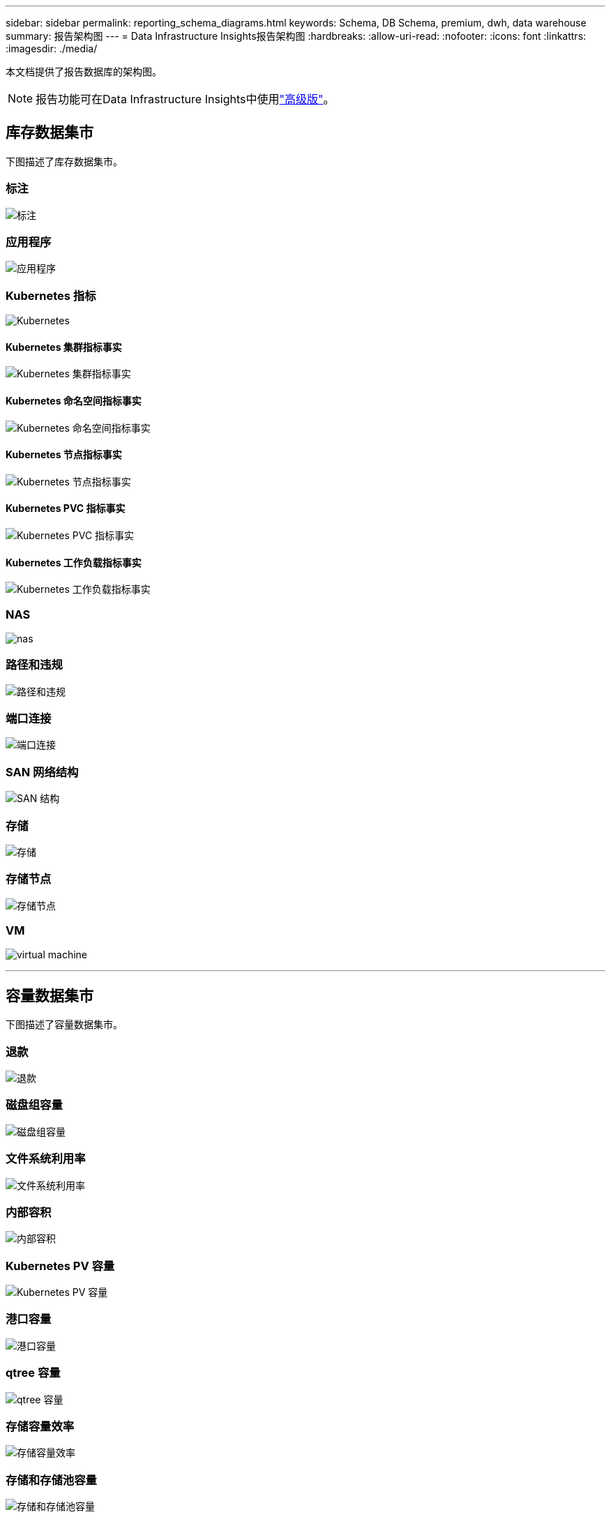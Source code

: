 ---
sidebar: sidebar 
permalink: reporting_schema_diagrams.html 
keywords: Schema, DB Schema, premium, dwh, data warehouse 
summary: 报告架构图 
---
= Data Infrastructure Insights报告架构图
:hardbreaks:
:allow-uri-read: 
:nofooter: 
:icons: font
:linkattrs: 
:imagesdir: ./media/


[role="lead"]
本文档提供了报告数据库的架构图。


NOTE: 报告功能可在Data Infrastructure Insights中使用link:concept_subscribing_to_cloud_insights.html["高级版"]。



== 库存数据集市

下图描述了库存数据集市。



=== 标注

image:annotations.png["标注"]



=== 应用程序

image:apps_annot.jpg["应用程序"]



=== Kubernetes 指标

image:k8s.jpg["Kubernetes"]



==== Kubernetes 集群指标事实

image:k8s_cluster_metrics_fact.jpg["Kubernetes 集群指标事实"]



==== Kubernetes 命名空间指标事实

image:k8s_namespace_metrics_fact.jpg["Kubernetes 命名空间指标事实"]



==== Kubernetes 节点指标事实

image:k8s_node_metrics_fact.jpg["Kubernetes 节点指标事实"]



==== Kubernetes PVC 指标事实

image:k8s_pvc_metrics_fact.jpg["Kubernetes PVC 指标事实"]



==== Kubernetes 工作负载指标事实

image:k8s_workload_metrics_fact.jpg["Kubernetes 工作负载指标事实"]



=== NAS

image:nas.jpg["nas"]



=== 路径和违规

image:logical.jpg["路径和违规"]



=== 端口连接

image:connectivity.jpg["端口连接"]



=== SAN 网络结构

image:fabric.jpg["SAN 结构"]



=== 存储

image:storage.jpg["存储"]



=== 存储节点

image:storage_node.jpg["存储节点"]



=== VM

image:vm.jpg["virtual machine"]

'''


== 容量数据集市

下图描述了容量数据集市。



=== 退款

image:Chargeback_Fact.jpg["退款"]



=== 磁盘组容量

image:Disk_Group_Capacity.jpg["磁盘组容量"]



=== 文件系统利用率

image:fs_util.jpg["文件系统利用率"]



=== 内部容积

image:Internal_Volume_Capacity_Fact.jpg["内部容积"]



=== Kubernetes PV 容量

image:k8s_pvc_capacity_fact.jpg["Kubernetes PV 容量"]



=== 港口容量

image:ports.png["港口容量"]



=== qtree 容量

image:Qtree_Capacity_Fact.jpg["qtree 容量"]



=== 存储容量效率

image:efficiency.jpg["存储容量效率"]



=== 存储和存储池容量

image:Storage_and_Storage_Pool_Capacity_Fact.jpg["存储和存储池容量"]



=== 存储节点容量

image:Storage_Node_Capacity_Fact.jpg["存储节点容量"]



=== VM 容量

image:VM_Capacity_Fact.jpg["VM 容量"]



=== 容积容量

image:Volume_Capacity.jpg["容积容量"]

'''


== 绩效数据集市

下图描述了性能数据集市。



=== 应用程序量每小时表现

image:application_performance_fact.jpg["应用程序量每小时表现"]



=== 集群交换机性能

image:cluster_switch_performance_fact.jpg["集群交换机性能"]



=== 磁盘每日表现

image:disk_daily_performance_fact.jpg["磁盘每日表现"]



=== 磁盘每小时性能

image:disk_hourly_performance_fact.jpg["磁盘每小时性能"]



=== 主持人每小时表现

image:host_performance_fact.jpg["主持人每小时表现"]



=== 主机虚拟机每日性能

image:host_vm_daily_performance_fact.jpg["主机虚拟机每日性能"]



=== 主机虚拟机每小时性能

image:host_vm_hourly_performance_fact.jpg["主机虚拟机每小时性能"]



=== 内部交易量每小时表现

image:internal_volume_performance_fact.jpg["内部交易量每小时表现"]



=== 内部交易量每日表现

image:internal_volume_daily_performance_fact.jpg["内部交易量每日表现"]



=== Qtree 每日表现

image:QtreeDailyPerformanceFact.jpg["Qtree 每日表现"]



=== Qtree 每小时性能

image:QtreeHourlyPerformanceFact.jpg["Qtree 每小时性能"]



=== 存储节点每日性能

image:storage_node_daily_performance_fact.jpg["存储节点每日性能"]



=== 存储节点每小时性能

image:storage_node_hourly_performance_fact.jpg["存储节点每小时性能"]



=== 主机的交换机每小时性能

image:switch_performance_for_host_hourly_fact.jpg["主机的交换机每小时性能"]



=== 端口每小时切换性能

image:switch_performance_for_port_hourly_fact.jpg["端口每小时切换性能"]



=== 存储交换机每小时性能

image:switch_performance_for_storage_hourly_fact.jpg["存储交换机每小时性能"]



=== 磁带的每小时切换性能

image:switch_performance_for_tape_hourly_fact.jpg["磁带的每小时切换性能"]



=== VM 性能

image:vm_hourly_performance_fact.png["VM 性能"]



=== 主机虚拟机每日性能

image:vm_daily_performance_fact.png["主机虚拟机每日性能"]



=== 主机虚拟机每小时性能

image:vmware_host_performance_fact.jpg["VM 每小时主机性能"]



=== 主机虚拟机每日性能

image:vm_daily_performance_fact.png["主机虚拟机每日性能"]



=== 主机虚拟机每小时性能

image:vm_hourly_performance_fact.png["主机虚拟机每小时性能"]



=== VMDK 每日性能

image:vmdk_daily_performance_fact.jpg["VMDK 每日性能"]



=== VMDK 每小时性能

image:vmdk_hourly_performance_fact.jpg["VMDK 每小时性能"]



=== 每小时成交量表现

image:volume_performance_fact.jpg["每小时成交量表现"]



=== 成交量每日表现

image:volume_daily_performance_fact.jpg["成交量每日表现"]
